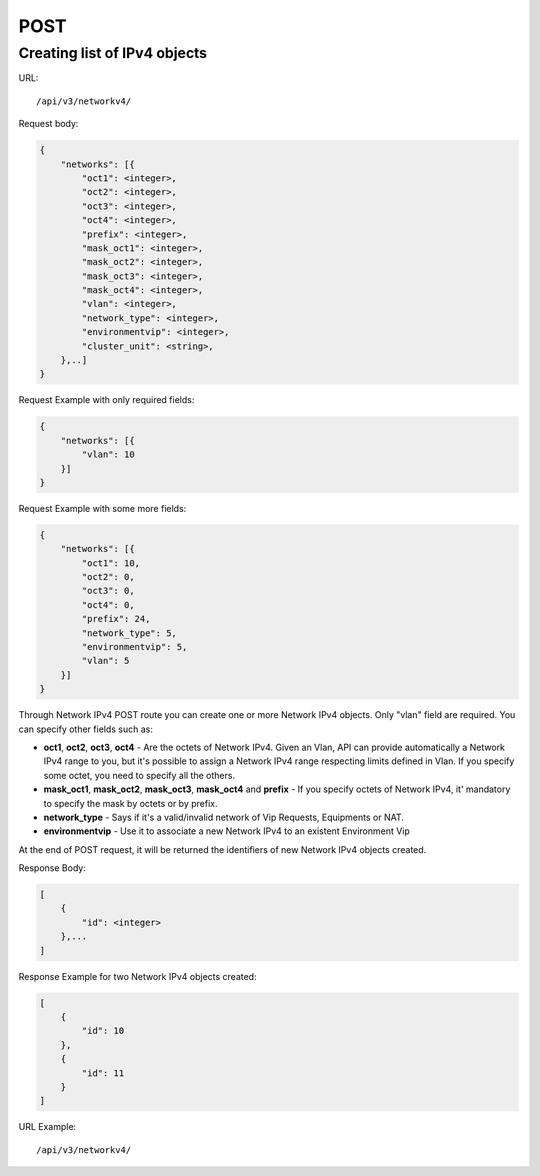 POST
####

.. _url-api-v3-networkv4-post-create-list-networkv4:

Creating list of IPv4 objects
*****************************

URL::

    /api/v3/networkv4/

Request body:

.. code-block:: json

    {
        "networks": [{
            "oct1": <integer>,
            "oct2": <integer>,
            "oct3": <integer>,
            "oct4": <integer>,
            "prefix": <integer>,
            "mask_oct1": <integer>,
            "mask_oct2": <integer>,
            "mask_oct3": <integer>,
            "mask_oct4": <integer>,
            "vlan": <integer>,
            "network_type": <integer>,
            "environmentvip": <integer>,
            "cluster_unit": <string>,
        },..]
    }

Request Example with only required fields:

.. code-block:: json

    {
        "networks": [{
            "vlan": 10
        }]
    }

Request Example with some more fields:

.. code-block:: json

    {
        "networks": [{
            "oct1": 10,
            "oct2": 0,
            "oct3": 0,
            "oct4": 0,
            "prefix": 24,
            "network_type": 5,
            "environmentvip": 5,
            "vlan": 5
        }]
    }

Through Network IPv4 POST route you can create one or more Network IPv4 objects. Only "vlan" field are required. You can specify other fields such as:

* **oct1**, **oct2**, **oct3**, **oct4** - Are the octets of Network IPv4. Given an Vlan, API can provide automatically a Network IPv4 range to you, but it's possible to assign a Network IPv4 range respecting limits defined in Vlan. If you specify some octet, you need to specify all the others.
* **mask_oct1**, **mask_oct2**, **mask_oct3**, **mask_oct4** and **prefix** - If you specify octets of Network IPv4, it' mandatory to specify the mask by octets or by prefix.
* **network_type** - Says if it's a valid/invalid network of Vip Requests, Equipments or NAT.
* **environmentvip** - Use it to associate a new Network IPv4 to an existent Environment Vip

At the end of POST request, it will be returned the identifiers of new Network IPv4 objects created.

Response Body:

.. code-block:: json

    [
        {
            "id": <integer>
        },...
    ]

Response Example for two Network IPv4 objects created:

.. code-block:: json

    [
        {
            "id": 10
        },
        {
            "id": 11
        }
    ]

URL Example::

    /api/v3/networkv4/


